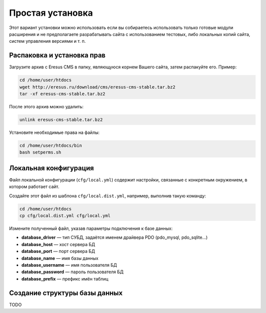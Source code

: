 Простая установка
=================

Этот вариант установки можно использовать если вы собираетесь использовать только готовые модули
расширения и не предполагаете разрабатывать сайта с использованием тестовых, либо локальных копий
сайта, систем управления версиями и т. п.

Распаковка и установка прав
---------------------------

Загрузите архив с Eresus CMS в папку, являющуюся корнем Вашего сайта, затем распакуйте его. Пример:

.. code-block:: bash

   cd /home/user/htdocs
   wget http://eresus.ru/download/cms/eresus-cms-stable.tar.bz2
   tar -xf eresus-cms-stable.tar.bz2

После этого архив можно удалить:

.. code-block:: bash

   unlink eresus-cms-stable.tar.bz2

Установите необходимые права на файлы:

.. code-block:: bash

   cd /home/user/htdocs/bin
   bash setperms.sh

Локальная конфигурация
----------------------

Файл локальной конфигурации (``cfg/local.yml``) содержит настройки, связанные с конкретным
окружением, в котором работает сайт.

Создайте этот файл из шаблона ``cfg/local.dist.yml``, например, выполнив такую команду:

.. code-block:: bash

   cd /home/user/htdocs
   cp cfg/local.dist.yml cfg/local.yml

Измените полученный файл, указав параметры подключения к базе данных:

* **database_driver** — тип СУБД, задаётся именем драйвера PDO (pdo_mysql, pdo_sqlite…)
* **database_host** — хост сервера БД
* **database_port** — порт сервера БД
* **database_name** — имя базы данных
* **database_username** — имя пользователя БД
* **database_password** — пароль пользователя БД
* **database_prefix** — префикс имён таблиц

Создание структуры базы данных
------------------------------

TODO
